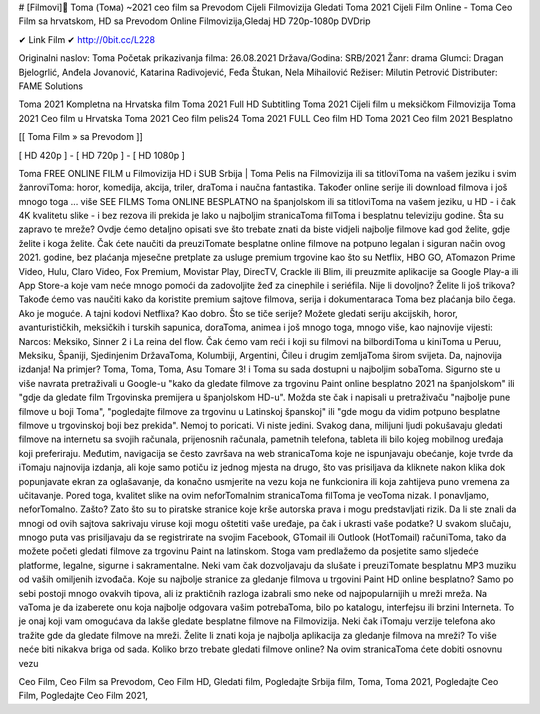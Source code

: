 # [Filmovi]🥇 Toma (Тома) ~2021 ceo film sa Prevodom Cijeli Filmovizija
Gledati Toma 2021 Cijeli Film Online - Toma Ceo Film sa hrvatskom, HD sa Prevodom Online Filmovizija,Gledaj HD 720p-1080p DVDrip

✔ Link Film ✔ http://0bit.cc/L228

Originalni naslov: Toma
Početak prikazivanja filma: 26.08.2021
Država/Godina: SRB/2021
Žanr: drama
Glumci: Dragan Bjelogrlić, Anđela Jovanović, Katarina Radivojević, Feđa Štukan, Nela Mihailović
Režiser: Milutin Petrović
Distributer: FAME Solutions

Toma 2021 Kompletna na Hrvatska film
Toma 2021 Full HD Subtitling
Toma 2021 Cijeli film u meksičkom Filmovizija
Toma 2021 Ceo film u Hrvatska
Toma 2021 Ceo film pelis24
Toma 2021 FULL Ceo film HD
Toma 2021 Ceo film 2021 Besplatno

[[ Toma Film » sa Prevodom ]]

[ HD 420p ] - [ HD 720p ] - [ HD 1080p ]

Toma FREE ONLINE FILM u Filmovizija HD i SUB Srbija |
Toma Pelis na Filmovizija ili sa titloviToma na vašem jeziku i svim žanroviToma: horor, komedija, akcija, triler, draToma i naučna fantastika. Također online serije ili download filmova i još mnogo toga ... više SEE FILMS Toma ONLINE BESPLATNO na španjolskom ili sa titloviToma na vašem jeziku, u HD - i čak 4K kvalitetu slike - i bez rezova ili prekida je lako u najboljim stranicaToma filToma i besplatnu televiziju godine. Šta su zapravo te mreže? Ovdje ćemo detaljno opisati sve što trebate znati da biste vidjeli najbolje filmove kad god želite, gdje želite i koga želite. Čak ćete naučiti da preuziTomate besplatne online filmove na potpuno legalan i siguran način ovog 2021. godine, bez plaćanja mjesečne pretplate za usluge premium trgovine kao što su Netflix, HBO GO, ATomazon Prime Video, Hulu, Claro Video, Fox Premium, Movistar Play, DirecTV, Crackle ili Blim, ili preuzmite aplikacije sa Google Play-a ili App Store-a koje vam neće mnogo pomoći da zadovoljite žeđ za cinephile i seriéfila. Nije li dovoljno? Želite li još trikova? Takođe ćemo vas naučiti kako da koristite premium sajtove filmova, serija i dokumentaraca Toma bez plaćanja bilo čega. Ako je moguće. A tajni kodovi Netflixa? Kao dobro. Što se tiče serije? Možete gledati seriju akcijskih, horor, avanturističkih, meksičkih i turskih sapunica, doraToma, animea i još mnogo toga, mnogo više, kao najnovije vijesti: Narcos: Meksiko, Sinner 2 i La reina del flow. Čak ćemo vam reći i koji su filmovi na bilbordiToma u kiniToma u Peruu, Meksiku, Španiji, Sjedinjenim DržavaToma, Kolumbiji, Argentini, Čileu i drugim zemljaToma širom svijeta. Da, najnovija izdanja! Na primjer? Toma, Toma, Toma, Asu Tomare 3! i Toma su sada dostupni u najboljim sobaToma. Sigurno ste u više navrata pretraživali u Google-u "kako da gledate filmove za trgovinu Paint online besplatno 2021 na španjolskom" ili "gdje da gledate film Trgovinska premijera u španjolskom HD-u". Možda ste čak i napisali u pretraživaču "najbolje pune filmove u boji Toma", "pogledajte filmove za trgovinu u Latinskoj španskoj" ili "gde mogu da vidim potpuno besplatne filmove u trgovinskoj boji bez prekida". Nemoj to poricati. Vi niste jedini. Svakog dana, milijuni ljudi pokušavaju gledati filmove na internetu sa svojih računala, prijenosnih računala, pametnih telefona, tableta ili bilo kojeg mobilnog uređaja koji preferiraju. Međutim, navigacija se često završava na web stranicaToma koje ne ispunjavaju obećanje, koje tvrde da iTomaju najnovija izdanja, ali koje samo potiču iz jednog mjesta na drugo, što vas prisiljava da kliknete nakon klika dok popunjavate ekran za oglašavanje, da konačno usmjerite na vezu koja ne funkcionira ili koja zahtijeva puno vremena za učitavanje. Pored toga, kvalitet slike na ovim neforTomalnim stranicaToma filToma je veoToma nizak. I ponavljamo, neforTomalno. Zašto? Zato što su to piratske stranice koje krše autorska prava i mogu predstavljati rizik. Da li ste znali da mnogi od ovih sajtova sakrivaju viruse koji mogu oštetiti vaše uređaje, pa čak i ukrasti vaše podatke? U svakom slučaju, mnogo puta vas prisiljavaju da se registrirate na svojim Facebook, GTomail ili Outlook (HotTomail) računiToma, tako da možete početi gledati filmove za trgovinu Paint na latinskom. Stoga vam predlažemo da posjetite samo sljedeće platforme, legalne, sigurne i sakramentalne. Neki vam čak dozvoljavaju da slušate i preuziTomate besplatnu MP3 muziku od vaših omiljenih izvođača. Koje su najbolje stranice za gledanje filmova u trgovini Paint HD online besplatno? Samo po sebi postoji mnogo ovakvih tipova, ali iz praktičnih razloga izabrali smo neke od najpopularnijih u mreži mreža. Na vaToma je da izaberete onu koja najbolje odgovara vašim potrebaToma, bilo po katalogu, interfejsu ili brzini Interneta. To je onaj koji vam omogućava da lakše gledate besplatne filmove na Filmovizija. Neki čak iTomaju verzije telefona ako tražite gde da gledate filmove na mreži. Želite li znati koja je najbolja aplikacija za gledanje filmova na mreži? To više neće biti nikakva briga od sada. Koliko brzo trebate gledati filmove online? Na ovim stranicaToma ćete dobiti osnovnu vezu

Ceo Film,
Ceo Film sa Prevodom,
Ceo Film HD,
Gledati film,
Pogledajte Srbija film,
Toma,
Toma 2021,
Pogledajte Ceo Film,
Pogledajte Ceo Film 2021,
